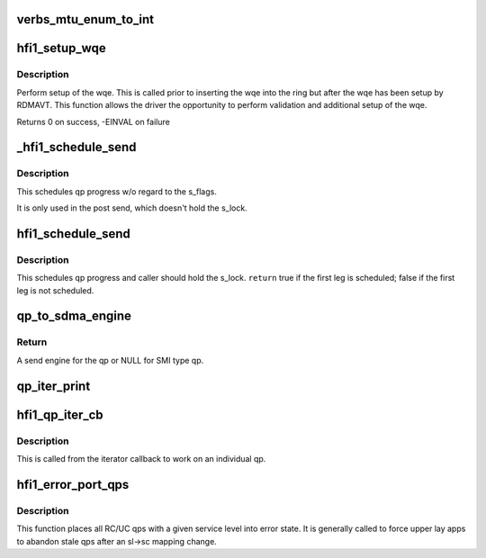 .. -*- coding: utf-8; mode: rst -*-
.. src-file: drivers/infiniband/hw/hfi1/qp.c

.. _`verbs_mtu_enum_to_int`:

verbs_mtu_enum_to_int
=====================

.. c:function:: int verbs_mtu_enum_to_int(struct ib_device *dev, enum ib_mtu mtu)

    "first class citizen".  Instead we hide this here and rely on Verbs ULPs to blindly pass the MTU enum value from the PathRecord to us.

    :param dev:
        *undescribed*
    :type dev: struct ib_device \*

    :param mtu:
        *undescribed*
    :type mtu: enum ib_mtu

.. _`hfi1_setup_wqe`:

hfi1_setup_wqe
==============

.. c:function:: int hfi1_setup_wqe(struct rvt_qp *qp, struct rvt_swqe *wqe, bool *call_send)

    set up the wqe \ ``qp``\  - The qp \ ``wqe``\  - The built wqe \ ``call_send``\  - Determine if the send should be posted or scheduled.

    :param qp:
        *undescribed*
    :type qp: struct rvt_qp \*

    :param wqe:
        *undescribed*
    :type wqe: struct rvt_swqe \*

    :param call_send:
        *undescribed*
    :type call_send: bool \*

.. _`hfi1_setup_wqe.description`:

Description
-----------

Perform setup of the wqe.  This is called
prior to inserting the wqe into the ring but after
the wqe has been setup by RDMAVT. This function
allows the driver the opportunity to perform
validation and additional setup of the wqe.

Returns 0 on success, -EINVAL on failure

.. _`_hfi1_schedule_send`:

\_hfi1_schedule_send
====================

.. c:function:: bool _hfi1_schedule_send(struct rvt_qp *qp)

    schedule progress

    :param qp:
        the QP
    :type qp: struct rvt_qp \*

.. _`_hfi1_schedule_send.description`:

Description
-----------

This schedules qp progress w/o regard to the s_flags.

It is only used in the post send, which doesn't hold
the s_lock.

.. _`hfi1_schedule_send`:

hfi1_schedule_send
==================

.. c:function:: bool hfi1_schedule_send(struct rvt_qp *qp)

    schedule progress

    :param qp:
        the QP
    :type qp: struct rvt_qp \*

.. _`hfi1_schedule_send.description`:

Description
-----------

This schedules qp progress and caller should hold
the s_lock.
\ ``return``\  true if the first leg is scheduled;
false if the first leg is not scheduled.

.. _`qp_to_sdma_engine`:

qp_to_sdma_engine
=================

.. c:function:: struct sdma_engine *qp_to_sdma_engine(struct rvt_qp *qp, u8 sc5)

    map a qp to a send engine

    :param qp:
        the QP
    :type qp: struct rvt_qp \*

    :param sc5:
        the 5 bit sc
    :type sc5: u8

.. _`qp_to_sdma_engine.return`:

Return
------

A send engine for the qp or NULL for SMI type qp.

.. _`qp_iter_print`:

qp_iter_print
=============

.. c:function:: void qp_iter_print(struct seq_file *s, struct rvt_qp_iter *iter)

    print the qp information to seq_file

    :param s:
        the seq_file to emit the qp information on
    :type s: struct seq_file \*

    :param iter:
        the iterator for the qp hash list
    :type iter: struct rvt_qp_iter \*

.. _`hfi1_qp_iter_cb`:

hfi1_qp_iter_cb
===============

.. c:function:: void hfi1_qp_iter_cb(struct rvt_qp *qp, u64 v)

    callback for iterator \ ``qp``\  - the qp \ ``v``\  - the sl in low bits of v

    :param qp:
        *undescribed*
    :type qp: struct rvt_qp \*

    :param v:
        *undescribed*
    :type v: u64

.. _`hfi1_qp_iter_cb.description`:

Description
-----------

This is called from the iterator callback to work
on an individual qp.

.. _`hfi1_error_port_qps`:

hfi1_error_port_qps
===================

.. c:function:: void hfi1_error_port_qps(struct hfi1_ibport *ibp, u8 sl)

    put a port's RC/UC qps into error state

    :param ibp:
        the ibport.
    :type ibp: struct hfi1_ibport \*

    :param sl:
        the service level.
    :type sl: u8

.. _`hfi1_error_port_qps.description`:

Description
-----------

This function places all RC/UC qps with a given service level into error
state. It is generally called to force upper lay apps to abandon stale qps
after an sl->sc mapping change.

.. This file was automatic generated / don't edit.


